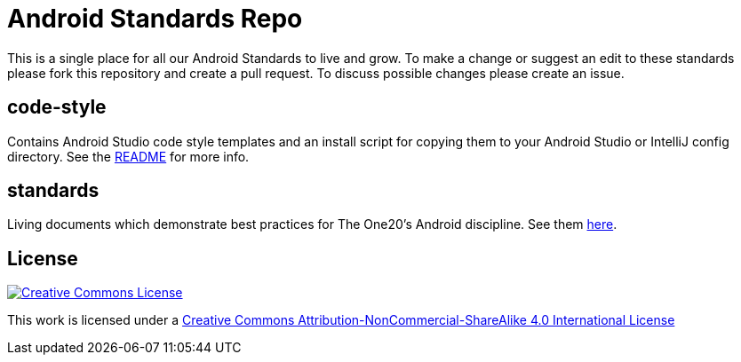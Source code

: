 = Android Standards Repo

This is a single place for all our Android Standards to live and grow.
To make a change or suggest an edit to these standards please fork this
repository and create a pull request. To discuss possible changes please
create an issue.

== code-style

Contains Android Studio code style templates and an install script for copying them
to your Android Studio or IntelliJ config directory. See the
link:code-style/README.adoc[README] for more info.

== standards

Living documents which demonstrate best practices for The One20's Android
discipline. See them link:standards/index.adoc[here].

== License

image:https://i.creativecommons.org/l/by-nc-sa/4.0/88x31.png["Creative Commons License", link="LICENSE"]

This work is licensed under a link:LICENSE[Creative Commons Attribution-NonCommercial-ShareAlike 4.0 International License]